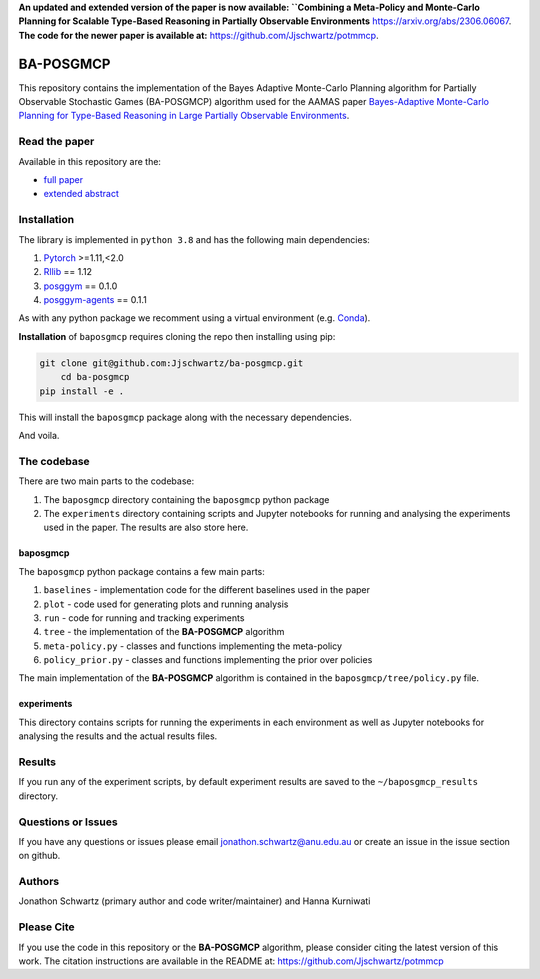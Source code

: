 **An updated and extended version of the paper is now available: ``Combining a Meta-Policy and Monte-Carlo Planning for Scalable Type-Based Reasoning in Partially Observable Environments** `<https://arxiv.org/abs/2306.06067>`_. **The code for the newer paper is available at:** `<https://github.com/Jjschwartz/potmmcp>`_.

BA-POSGMCP
###########

This repository contains the implementation of the Bayes Adaptive Monte-Carlo Planning algorithm for Partially Observable Stochastic Games (BA-POSGMCP) algorithm used for the AAMAS paper `Bayes-Adaptive Monte-Carlo Planning for Type-Based Reasoning in Large Partially Observable Environments <https://www.southampton.ac.uk/~eg/AAMAS2023/pdfs/p2355.pdf>`_.

Read the paper
--------------

Available in this repository are the:

- `full paper <https://github.com/Jjschwartz/ba-posgmcp/blob/main/full_paper.pdf>`_
- `extended abstract <https://github.com/Jjschwartz/ba-posgmcp/blob/main/extended_abstract.pdf>`_


Installation
------------

The library is implemented in ``python 3.8`` and has the following main dependencies:

1. `Pytorch <https://pytorch.org>`_ >=1.11,<2.0
2. `Rllib <https://github.com/ray-project/ray/tree/1.12.0>`_ == 1.12
3. `posggym <https://github.com/RDLLab/posggym/tree/v0.1.0>`_ == 0.1.0
4. `posggym-agents <https://github.com/Jjschwartz/posggym-agents/tree/v0.1.1>`_ == 0.1.1

As with any python package we recomment using a virtual environment (e.g. `Conda <https://docs.conda.io/en/latest/>`_).

**Installation** of ``baposgmcp`` requires cloning the repo then installing using pip:

.. code-block:: bash

    git clone git@github.com:Jjschwartz/ba-posgmcp.git
	cd ba-posgmcp
    pip install -e .


This will install the ``baposgmcp`` package along with the necessary dependencies.

And voila.


The codebase
------------

There are two main parts to the codebase:

1. The ``baposgmcp`` directory containing the ``baposgmcp`` python package
2. The ``experiments`` directory containing scripts and Jupyter notebooks for running and analysing the experiments used in the paper. The results are also store here.


baposgmcp
`````````

The ``baposgmcp`` python package contains a few main parts:

1. ``baselines`` - implementation code for the different baselines used in the paper
2. ``plot`` - code used for generating plots and running analysis
3. ``run`` - code for running and tracking experiments
4. ``tree`` - the implementation of the **BA-POSGMCP** algorithm
5. ``meta-policy.py`` - classes and functions implementing the meta-policy
6. ``policy_prior.py`` - classes and functions implementing the prior over policies

The main implementation of the **BA-POSGMCP** algorithm is contained in the ``baposgmcp/tree/policy.py`` file.

experiments
```````````

This directory contains scripts for running the experiments in each environment as well as Jupyter notebooks for analysing the results and the actual results files.


Results
-------

If you run any of the experiment scripts, by default experiment results are saved to the ``~/baposgmcp_results`` directory.


Questions or Issues
-------------------

If you have any questions or issues please email jonathon.schwartz@anu.edu.au or create an issue in the issue section on github.


Authors
-------

Jonathon Schwartz (primary author and code writer/maintainer) and Hanna Kurniwati

Please Cite
-----------

If you use the code in this repository or the **BA-POSGMCP** algorithm, please consider citing the latest version of this work. The citation instructions are available in the README at: `<https://github.com/Jjschwartz/potmmcp>`_
